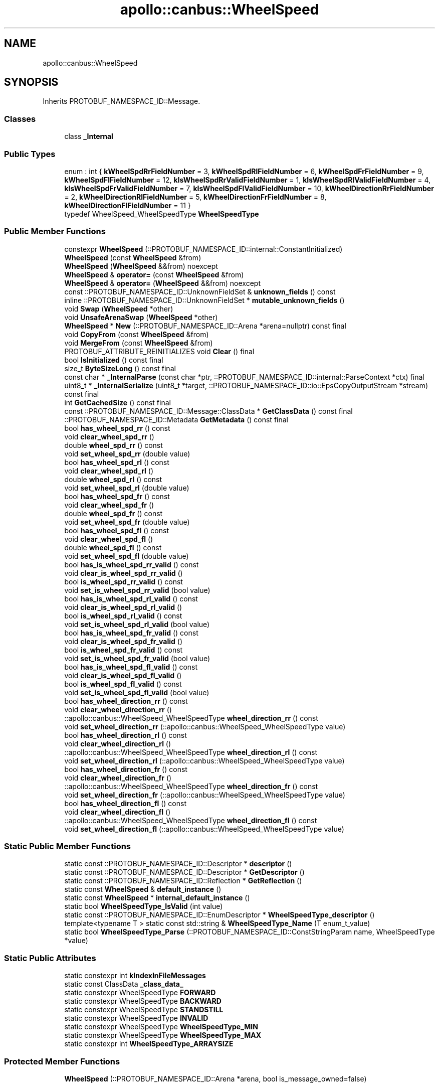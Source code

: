 .TH "apollo::canbus::WheelSpeed" 3 "Sun Sep 3 2023" "Version 8.0" "Cyber-Cmake" \" -*- nroff -*-
.ad l
.nh
.SH NAME
apollo::canbus::WheelSpeed
.SH SYNOPSIS
.br
.PP
.PP
Inherits PROTOBUF_NAMESPACE_ID::Message\&.
.SS "Classes"

.in +1c
.ti -1c
.RI "class \fB_Internal\fP"
.br
.in -1c
.SS "Public Types"

.in +1c
.ti -1c
.RI "enum : int { \fBkWheelSpdRrFieldNumber\fP = 3, \fBkWheelSpdRlFieldNumber\fP = 6, \fBkWheelSpdFrFieldNumber\fP = 9, \fBkWheelSpdFlFieldNumber\fP = 12, \fBkIsWheelSpdRrValidFieldNumber\fP = 1, \fBkIsWheelSpdRlValidFieldNumber\fP = 4, \fBkIsWheelSpdFrValidFieldNumber\fP = 7, \fBkIsWheelSpdFlValidFieldNumber\fP = 10, \fBkWheelDirectionRrFieldNumber\fP = 2, \fBkWheelDirectionRlFieldNumber\fP = 5, \fBkWheelDirectionFrFieldNumber\fP = 8, \fBkWheelDirectionFlFieldNumber\fP = 11 }"
.br
.ti -1c
.RI "typedef WheelSpeed_WheelSpeedType \fBWheelSpeedType\fP"
.br
.in -1c
.SS "Public Member Functions"

.in +1c
.ti -1c
.RI "constexpr \fBWheelSpeed\fP (::PROTOBUF_NAMESPACE_ID::internal::ConstantInitialized)"
.br
.ti -1c
.RI "\fBWheelSpeed\fP (const \fBWheelSpeed\fP &from)"
.br
.ti -1c
.RI "\fBWheelSpeed\fP (\fBWheelSpeed\fP &&from) noexcept"
.br
.ti -1c
.RI "\fBWheelSpeed\fP & \fBoperator=\fP (const \fBWheelSpeed\fP &from)"
.br
.ti -1c
.RI "\fBWheelSpeed\fP & \fBoperator=\fP (\fBWheelSpeed\fP &&from) noexcept"
.br
.ti -1c
.RI "const ::PROTOBUF_NAMESPACE_ID::UnknownFieldSet & \fBunknown_fields\fP () const"
.br
.ti -1c
.RI "inline ::PROTOBUF_NAMESPACE_ID::UnknownFieldSet * \fBmutable_unknown_fields\fP ()"
.br
.ti -1c
.RI "void \fBSwap\fP (\fBWheelSpeed\fP *other)"
.br
.ti -1c
.RI "void \fBUnsafeArenaSwap\fP (\fBWheelSpeed\fP *other)"
.br
.ti -1c
.RI "\fBWheelSpeed\fP * \fBNew\fP (::PROTOBUF_NAMESPACE_ID::Arena *arena=nullptr) const final"
.br
.ti -1c
.RI "void \fBCopyFrom\fP (const \fBWheelSpeed\fP &from)"
.br
.ti -1c
.RI "void \fBMergeFrom\fP (const \fBWheelSpeed\fP &from)"
.br
.ti -1c
.RI "PROTOBUF_ATTRIBUTE_REINITIALIZES void \fBClear\fP () final"
.br
.ti -1c
.RI "bool \fBIsInitialized\fP () const final"
.br
.ti -1c
.RI "size_t \fBByteSizeLong\fP () const final"
.br
.ti -1c
.RI "const char * \fB_InternalParse\fP (const char *ptr, ::PROTOBUF_NAMESPACE_ID::internal::ParseContext *ctx) final"
.br
.ti -1c
.RI "uint8_t * \fB_InternalSerialize\fP (uint8_t *target, ::PROTOBUF_NAMESPACE_ID::io::EpsCopyOutputStream *stream) const final"
.br
.ti -1c
.RI "int \fBGetCachedSize\fP () const final"
.br
.ti -1c
.RI "const ::PROTOBUF_NAMESPACE_ID::Message::ClassData * \fBGetClassData\fP () const final"
.br
.ti -1c
.RI "::PROTOBUF_NAMESPACE_ID::Metadata \fBGetMetadata\fP () const final"
.br
.ti -1c
.RI "bool \fBhas_wheel_spd_rr\fP () const"
.br
.ti -1c
.RI "void \fBclear_wheel_spd_rr\fP ()"
.br
.ti -1c
.RI "double \fBwheel_spd_rr\fP () const"
.br
.ti -1c
.RI "void \fBset_wheel_spd_rr\fP (double value)"
.br
.ti -1c
.RI "bool \fBhas_wheel_spd_rl\fP () const"
.br
.ti -1c
.RI "void \fBclear_wheel_spd_rl\fP ()"
.br
.ti -1c
.RI "double \fBwheel_spd_rl\fP () const"
.br
.ti -1c
.RI "void \fBset_wheel_spd_rl\fP (double value)"
.br
.ti -1c
.RI "bool \fBhas_wheel_spd_fr\fP () const"
.br
.ti -1c
.RI "void \fBclear_wheel_spd_fr\fP ()"
.br
.ti -1c
.RI "double \fBwheel_spd_fr\fP () const"
.br
.ti -1c
.RI "void \fBset_wheel_spd_fr\fP (double value)"
.br
.ti -1c
.RI "bool \fBhas_wheel_spd_fl\fP () const"
.br
.ti -1c
.RI "void \fBclear_wheel_spd_fl\fP ()"
.br
.ti -1c
.RI "double \fBwheel_spd_fl\fP () const"
.br
.ti -1c
.RI "void \fBset_wheel_spd_fl\fP (double value)"
.br
.ti -1c
.RI "bool \fBhas_is_wheel_spd_rr_valid\fP () const"
.br
.ti -1c
.RI "void \fBclear_is_wheel_spd_rr_valid\fP ()"
.br
.ti -1c
.RI "bool \fBis_wheel_spd_rr_valid\fP () const"
.br
.ti -1c
.RI "void \fBset_is_wheel_spd_rr_valid\fP (bool value)"
.br
.ti -1c
.RI "bool \fBhas_is_wheel_spd_rl_valid\fP () const"
.br
.ti -1c
.RI "void \fBclear_is_wheel_spd_rl_valid\fP ()"
.br
.ti -1c
.RI "bool \fBis_wheel_spd_rl_valid\fP () const"
.br
.ti -1c
.RI "void \fBset_is_wheel_spd_rl_valid\fP (bool value)"
.br
.ti -1c
.RI "bool \fBhas_is_wheel_spd_fr_valid\fP () const"
.br
.ti -1c
.RI "void \fBclear_is_wheel_spd_fr_valid\fP ()"
.br
.ti -1c
.RI "bool \fBis_wheel_spd_fr_valid\fP () const"
.br
.ti -1c
.RI "void \fBset_is_wheel_spd_fr_valid\fP (bool value)"
.br
.ti -1c
.RI "bool \fBhas_is_wheel_spd_fl_valid\fP () const"
.br
.ti -1c
.RI "void \fBclear_is_wheel_spd_fl_valid\fP ()"
.br
.ti -1c
.RI "bool \fBis_wheel_spd_fl_valid\fP () const"
.br
.ti -1c
.RI "void \fBset_is_wheel_spd_fl_valid\fP (bool value)"
.br
.ti -1c
.RI "bool \fBhas_wheel_direction_rr\fP () const"
.br
.ti -1c
.RI "void \fBclear_wheel_direction_rr\fP ()"
.br
.ti -1c
.RI "::apollo::canbus::WheelSpeed_WheelSpeedType \fBwheel_direction_rr\fP () const"
.br
.ti -1c
.RI "void \fBset_wheel_direction_rr\fP (::apollo::canbus::WheelSpeed_WheelSpeedType value)"
.br
.ti -1c
.RI "bool \fBhas_wheel_direction_rl\fP () const"
.br
.ti -1c
.RI "void \fBclear_wheel_direction_rl\fP ()"
.br
.ti -1c
.RI "::apollo::canbus::WheelSpeed_WheelSpeedType \fBwheel_direction_rl\fP () const"
.br
.ti -1c
.RI "void \fBset_wheel_direction_rl\fP (::apollo::canbus::WheelSpeed_WheelSpeedType value)"
.br
.ti -1c
.RI "bool \fBhas_wheel_direction_fr\fP () const"
.br
.ti -1c
.RI "void \fBclear_wheel_direction_fr\fP ()"
.br
.ti -1c
.RI "::apollo::canbus::WheelSpeed_WheelSpeedType \fBwheel_direction_fr\fP () const"
.br
.ti -1c
.RI "void \fBset_wheel_direction_fr\fP (::apollo::canbus::WheelSpeed_WheelSpeedType value)"
.br
.ti -1c
.RI "bool \fBhas_wheel_direction_fl\fP () const"
.br
.ti -1c
.RI "void \fBclear_wheel_direction_fl\fP ()"
.br
.ti -1c
.RI "::apollo::canbus::WheelSpeed_WheelSpeedType \fBwheel_direction_fl\fP () const"
.br
.ti -1c
.RI "void \fBset_wheel_direction_fl\fP (::apollo::canbus::WheelSpeed_WheelSpeedType value)"
.br
.in -1c
.SS "Static Public Member Functions"

.in +1c
.ti -1c
.RI "static const ::PROTOBUF_NAMESPACE_ID::Descriptor * \fBdescriptor\fP ()"
.br
.ti -1c
.RI "static const ::PROTOBUF_NAMESPACE_ID::Descriptor * \fBGetDescriptor\fP ()"
.br
.ti -1c
.RI "static const ::PROTOBUF_NAMESPACE_ID::Reflection * \fBGetReflection\fP ()"
.br
.ti -1c
.RI "static const \fBWheelSpeed\fP & \fBdefault_instance\fP ()"
.br
.ti -1c
.RI "static const \fBWheelSpeed\fP * \fBinternal_default_instance\fP ()"
.br
.ti -1c
.RI "static bool \fBWheelSpeedType_IsValid\fP (int value)"
.br
.ti -1c
.RI "static const ::PROTOBUF_NAMESPACE_ID::EnumDescriptor * \fBWheelSpeedType_descriptor\fP ()"
.br
.ti -1c
.RI "template<typename T > static const std::string & \fBWheelSpeedType_Name\fP (T enum_t_value)"
.br
.ti -1c
.RI "static bool \fBWheelSpeedType_Parse\fP (::PROTOBUF_NAMESPACE_ID::ConstStringParam name, WheelSpeedType *value)"
.br
.in -1c
.SS "Static Public Attributes"

.in +1c
.ti -1c
.RI "static constexpr int \fBkIndexInFileMessages\fP"
.br
.ti -1c
.RI "static const ClassData \fB_class_data_\fP"
.br
.ti -1c
.RI "static constexpr WheelSpeedType \fBFORWARD\fP"
.br
.ti -1c
.RI "static constexpr WheelSpeedType \fBBACKWARD\fP"
.br
.ti -1c
.RI "static constexpr WheelSpeedType \fBSTANDSTILL\fP"
.br
.ti -1c
.RI "static constexpr WheelSpeedType \fBINVALID\fP"
.br
.ti -1c
.RI "static constexpr WheelSpeedType \fBWheelSpeedType_MIN\fP"
.br
.ti -1c
.RI "static constexpr WheelSpeedType \fBWheelSpeedType_MAX\fP"
.br
.ti -1c
.RI "static constexpr int \fBWheelSpeedType_ARRAYSIZE\fP"
.br
.in -1c
.SS "Protected Member Functions"

.in +1c
.ti -1c
.RI "\fBWheelSpeed\fP (::PROTOBUF_NAMESPACE_ID::Arena *arena, bool is_message_owned=false)"
.br
.in -1c
.SS "Friends"

.in +1c
.ti -1c
.RI "class \fB::PROTOBUF_NAMESPACE_ID::internal::AnyMetadata\fP"
.br
.ti -1c
.RI "template<typename T > class \fB::PROTOBUF_NAMESPACE_ID::Arena::InternalHelper\fP"
.br
.ti -1c
.RI "struct \fB::TableStruct_modules_2fcommon_5fmsgs_2fchassis_5fmsgs_2fchassis_2eproto\fP"
.br
.ti -1c
.RI "void \fBswap\fP (\fBWheelSpeed\fP &a, \fBWheelSpeed\fP &b)"
.br
.in -1c
.SH "Member Data Documentation"
.PP 
.SS "const ::PROTOBUF_NAMESPACE_ID::Message::ClassData apollo::canbus::WheelSpeed::_class_data_\fC [static]\fP"
\fBInitial value:\fP
.PP
.nf
= {
    ::PROTOBUF_NAMESPACE_ID::Message::CopyWithSizeCheck,
    WheelSpeed::MergeImpl
}
.fi
.SS "constexpr WheelSpeed_WheelSpeedType apollo::canbus::WheelSpeed::BACKWARD\fC [static]\fP, \fC [constexpr]\fP"
\fBInitial value:\fP
.PP
.nf
=
    WheelSpeed_WheelSpeedType_BACKWARD
.fi
.SS "constexpr WheelSpeed_WheelSpeedType apollo::canbus::WheelSpeed::FORWARD\fC [static]\fP, \fC [constexpr]\fP"
\fBInitial value:\fP
.PP
.nf
=
    WheelSpeed_WheelSpeedType_FORWARD
.fi
.SS "constexpr WheelSpeed_WheelSpeedType apollo::canbus::WheelSpeed::INVALID\fC [static]\fP, \fC [constexpr]\fP"
\fBInitial value:\fP
.PP
.nf
=
    WheelSpeed_WheelSpeedType_INVALID
.fi
.SS "constexpr int apollo::canbus::WheelSpeed::kIndexInFileMessages\fC [static]\fP, \fC [constexpr]\fP"
\fBInitial value:\fP
.PP
.nf
=
    2
.fi
.SS "constexpr WheelSpeed_WheelSpeedType apollo::canbus::WheelSpeed::STANDSTILL\fC [static]\fP, \fC [constexpr]\fP"
\fBInitial value:\fP
.PP
.nf
=
    WheelSpeed_WheelSpeedType_STANDSTILL
.fi
.SS "constexpr int apollo::canbus::WheelSpeed::WheelSpeedType_ARRAYSIZE\fC [static]\fP, \fC [constexpr]\fP"
\fBInitial value:\fP
.PP
.nf
=
    WheelSpeed_WheelSpeedType_WheelSpeedType_ARRAYSIZE
.fi
.SS "constexpr WheelSpeed_WheelSpeedType apollo::canbus::WheelSpeed::WheelSpeedType_MAX\fC [static]\fP, \fC [constexpr]\fP"
\fBInitial value:\fP
.PP
.nf
=
    WheelSpeed_WheelSpeedType_WheelSpeedType_MAX
.fi
.SS "constexpr WheelSpeed_WheelSpeedType apollo::canbus::WheelSpeed::WheelSpeedType_MIN\fC [static]\fP, \fC [constexpr]\fP"
\fBInitial value:\fP
.PP
.nf
=
    WheelSpeed_WheelSpeedType_WheelSpeedType_MIN
.fi


.SH "Author"
.PP 
Generated automatically by Doxygen for Cyber-Cmake from the source code\&.
